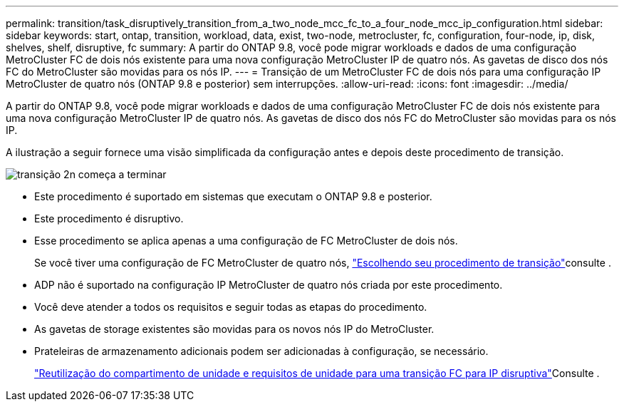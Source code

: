 ---
permalink: transition/task_disruptively_transition_from_a_two_node_mcc_fc_to_a_four_node_mcc_ip_configuration.html 
sidebar: sidebar 
keywords: start, ontap, transition, workload, data, exist, two-node, metrocluster, fc, configuration, four-node, ip, disk, shelves, shelf, disruptive, fc 
summary: A partir do ONTAP 9.8, você pode migrar workloads e dados de uma configuração MetroCluster FC de dois nós existente para uma nova configuração MetroCluster IP de quatro nós. As gavetas de disco dos nós FC do MetroCluster são movidas para os nós IP. 
---
= Transição de um MetroCluster FC de dois nós para uma configuração IP MetroCluster de quatro nós (ONTAP 9.8 e posterior) sem interrupções.
:allow-uri-read: 
:icons: font
:imagesdir: ../media/


[role="lead"]
A partir do ONTAP 9.8, você pode migrar workloads e dados de uma configuração MetroCluster FC de dois nós existente para uma nova configuração MetroCluster IP de quatro nós. As gavetas de disco dos nós FC do MetroCluster são movidas para os nós IP.

A ilustração a seguir fornece uma visão simplificada da configuração antes e depois deste procedimento de transição.

image::../media/transition_2n_begin_to_end.png[transição 2n começa a terminar]

* Este procedimento é suportado em sistemas que executam o ONTAP 9.8 e posterior.
* Este procedimento é disruptivo.
* Esse procedimento se aplica apenas a uma configuração de FC MetroCluster de dois nós.
+
Se você tiver uma configuração de FC MetroCluster de quatro nós, link:concept_choosing_your_transition_procedure_mcc_transition.html["Escolhendo seu procedimento de transição"]consulte .

* ADP não é suportado na configuração IP MetroCluster de quatro nós criada por este procedimento.
* Você deve atender a todos os requisitos e seguir todas as etapas do procedimento.
* As gavetas de storage existentes são movidas para os novos nós IP do MetroCluster.
* Prateleiras de armazenamento adicionais podem ser adicionadas à configuração, se necessário.
+
link:concept_requirements_for_fc_to_ip_transition_2n_mcc_transition.html["Reutilização do compartimento de unidade e requisitos de unidade para uma transição FC para IP disruptiva"]Consulte .


